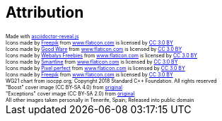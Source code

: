 == Attribution

++++
<style>
    div.attrib {
        font-size: 0.5em;
    }
</style>
<div class="attrib">Made with <a href="https://github.com/asciidoctor/asciidoctor-reveal.js/">asciidoctor-reveal.js</a></div>

<div class="attrib">Icons made by <a href="http://www.freepik.com" title="Freepik">Freepik</a> from <a href="https://www.flaticon.com/" title="Flaticon">www.flaticon.com</a> is licensed by <a href="http://creativecommons.org/licenses/by/3.0/" title="Creative Commons BY 3.0" target="_blank">CC 3.0 BY</a></div>

<div class="attrib">Icons made by <a href="https://www.flaticon.com/authors/good-ware" title="Good Ware">Good Ware</a> from <a href="https://www.flaticon.com/" title="Flaticon">www.flaticon.com</a> is licensed by <a href="http://creativecommons.org/licenses/by/3.0/" title="Creative Commons BY 3.0" target="_blank">CC 3.0 BY</a></div>

<div class="attrib">Icons made by <a href="https://www.flaticon.com/authors/webalys-freebies" title="Webalys Freebies">Webalys Freebies</a> from <a href="https://www.flaticon.com/" title="Flaticon">www.flaticon.com</a> is licensed by <a href="http://creativecommons.org/licenses/by/3.0/" title="Creative Commons BY 3.0" target="_blank">CC 3.0 BY</a></div>

<div class="attrib">Icons made by <a href="https://www.flaticon.com/authors/smartline" title="Smartline">Smartline</a> from <a href="https://www.flaticon.com/" title="Flaticon">www.flaticon.com</a> is licensed by <a href="http://creativecommons.org/licenses/by/3.0/" title="Creative Commons BY 3.0" target="_blank">CC 3.0 BY</a></div>

<div class="attrib">Icons made by <a href="https://www.flaticon.com/authors/pixel-perfect" title="Pixel perfect">Pixel perfect</a> from <a href="https://www.flaticon.com/" title="Flaticon">www.flaticon.com</a> is licensed by <a href="http://creativecommons.org/licenses/by/3.0/" title="Creative Commons BY 3.0" target="_blank">CC 3.0 BY</a></div>

<div class="attrib">Icons made by <a href="http://www.freepik.com" title="Freepik">Freepik</a> from <a href="https://www.flaticon.com/" title="Flaticon">www.flaticon.com</a> is licensed by <a href="http://creativecommons.org/licenses/by/3.0/" title="Creative Commons BY 3.0" target="_blank">CC 3.0 BY</a></div>

<div class="attrib">WG21 chart from isocpp.org; Copyright 2018 Standard C++ Foundation. All rights reserved</div>
<div class="attrib">"Boost" cover image (CC BY-SA 4.0) from <a href="https://commons.wikimedia.org/wiki/File:Changing_Scenes_Overlook_PA100156.JPG">original</a></div>

<div class="attrib">"Exceptions" cover image (CC BY-SA 2.0) from <a href="https://commons.wikimedia.org/wiki/File:Prairie_Wind_Overlook_in_the_Badlands.jpg">original</a></div>

<div class="attrib">All other images taken personally in Tenerife, Spain; Released into public domain</div>
++++
